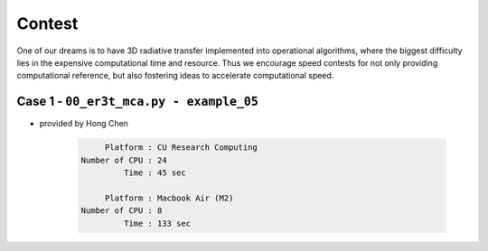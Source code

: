 =======
Contest
=======

One of our dreams is to have 3D radiative transfer implemented into operational algorithms, where the
biggest difficulty lies in the expensive computational time and resource. Thus we encourage speed
contests for not only providing computational reference, but also fostering ideas to accelerate
computational speed.


Case 1 - ``00_er3t_mca.py - example_05``
-----------------------------------------

* provided by Hong Chen

    .. code-block:: Shell

            Platform : CU Research Computing
       Number of CPU : 24
                Time : 45 sec

            Platform : Macbook Air (M2)
       Number of CPU : 8
                Time : 133 sec
